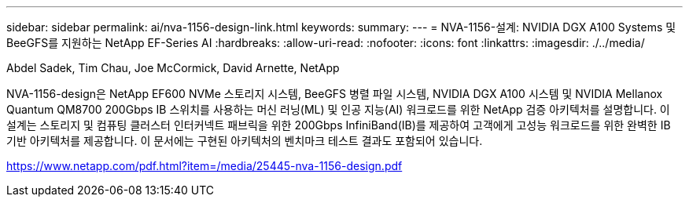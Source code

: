 ---
sidebar: sidebar 
permalink: ai/nva-1156-design-link.html 
keywords:  
summary:  
---
= NVA-1156-설계: NVIDIA DGX A100 Systems 및 BeeGFS를 지원하는 NetApp EF-Series AI
:hardbreaks:
:allow-uri-read: 
:nofooter: 
:icons: font
:linkattrs: 
:imagesdir: ./../media/


Abdel Sadek, Tim Chau, Joe McCormick, David Arnette, NetApp

NVA-1156-design은 NetApp EF600 NVMe 스토리지 시스템, BeeGFS 병렬 파일 시스템, NVIDIA DGX A100 시스템 및 NVIDIA Mellanox Quantum QM8700 200Gbps IB 스위치를 사용하는 머신 러닝(ML) 및 인공 지능(AI) 워크로드를 위한 NetApp 검증 아키텍처를 설명합니다. 이 설계는 스토리지 및 컴퓨팅 클러스터 인터커넥트 패브릭을 위한 200Gbps InfiniBand(IB)를 제공하여 고객에게 고성능 워크로드를 위한 완벽한 IB 기반 아키텍처를 제공합니다. 이 문서에는 구현된 아키텍처의 벤치마크 테스트 결과도 포함되어 있습니다.

link:https://www.netapp.com/pdf.html?item=/media/25445-nva-1156-design.pdf["https://www.netapp.com/pdf.html?item=/media/25445-nva-1156-design.pdf"^]
